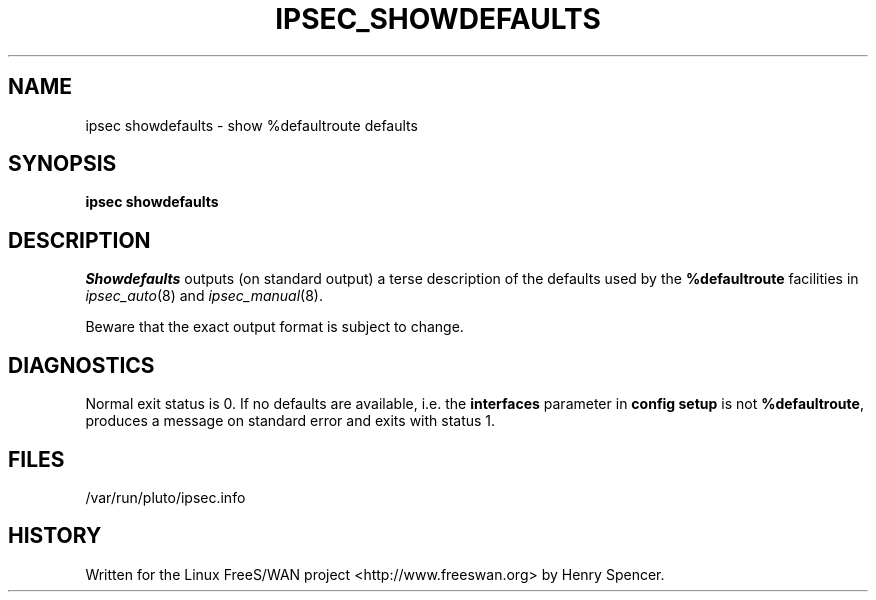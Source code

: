 .TH IPSEC_SHOWDEFAULTS 8 "23 Jan 2000"
.\" RCSID $Id: showdefaults.8,v 1.5 2005/01/11 17:52:50 ken Exp $
.SH NAME
ipsec showdefaults \- show %defaultroute defaults
.SH SYNOPSIS
.B ipsec
.B showdefaults
.SH DESCRIPTION
.I Showdefaults
outputs (on standard output) a terse description of the defaults
used by the
.B %defaultroute
facilities in
.IR ipsec_auto (8)
and
.IR ipsec_manual (8).
.PP
Beware that the exact output format is subject to change.
.SH DIAGNOSTICS
Normal exit status is 0.
If no defaults are available,
i.e. the
.B interfaces
parameter in
.B "config setup"
is not
.BR %defaultroute ,
produces a message on standard error and exits with status 1.
.SH FILES
/var/run/pluto/ipsec.info
.SH HISTORY
Written for the Linux FreeS/WAN project
<http://www.freeswan.org>
by Henry Spencer.
